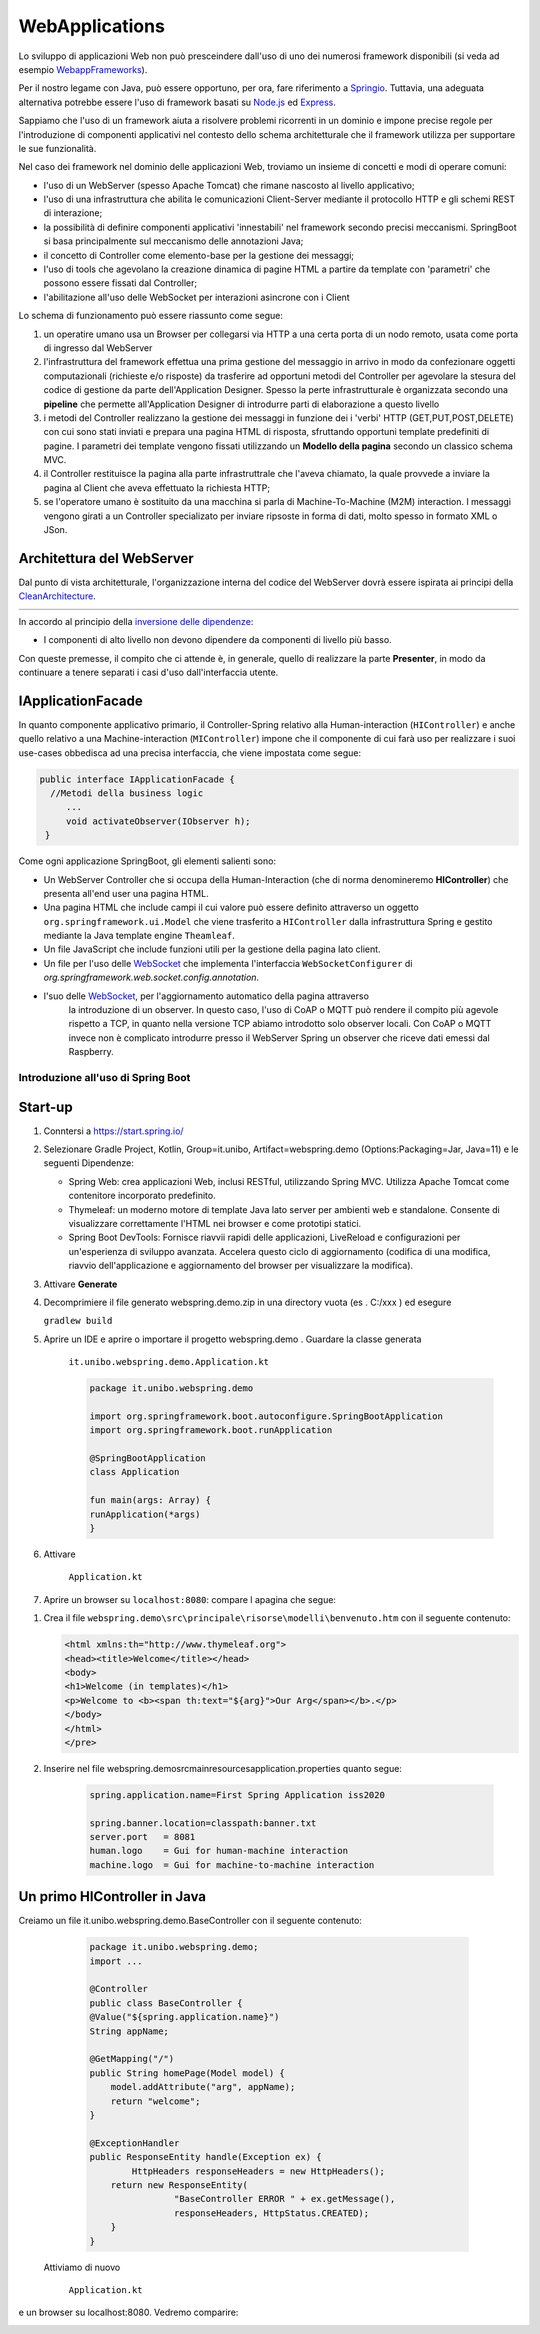 .. role:: red 
.. role:: blue 
.. role:: remark

.. _Applicazione web: https://it.wikipedia.org/wiki/Applicazione_web    

.. _WebappFrameworks: https://www.geeksforgeeks.org/top-10-frameworks-for-web-applications/

.. _Springio: https://spring.io/

.. _WebSocket: https://it.wikipedia.org/wiki/WebSocket

.. _Node.js: https://nodejs.org/it/

.. _Express: https://expressjs.com/it/

.. _CleanArchitecture: https://clevercoder.net/2018/09/08/clean-architecture-summary-review

.. _Buster: https://www.raspberrypi.com/news/buster-the-new-version-of-raspbian/

.. _Bullseye: https://www.raspberrypi.com/news/raspberry-pi-os-debian-bullseye/


==================================
WebApplications
==================================  
 

Lo sviluppo di applicazioni Web non può presceindere dall'uso di uno dei numerosi framework disponibili (si veda ad
esempio `WebappFrameworks`_). 

Per il nostro legame con Java, può essere opportuno, per ora, fare 
riferimento a `Springio`_. Tuttavia, una adeguata alternativa potrebbe essere l'uso di framework basati su 
`Node.js`_ ed `Express`_.

Sappiamo che l'uso di un framework aiuta a risolvere problemi ricorrenti in un dominio e 
impone precise regole per l'introduzione di componenti applicativi 
nel contesto dello schema architetturale che il framework utilizza per supportare le sue funzionalità.

Nel caso dei framework nel dominio delle applicazioni Web, troviamo un insieme di concetti e modi di operare comuni:

- l'uso di un WebServer (spesso Apache Tomcat) che rimane nascosto al livello applicativo;
- l'uso di una infrastruttura che abilita le comunicazioni Client-Server mediante il protocollo HTTP 
  e gli schemi REST di interazione;
- la possibilità di definire componenti applicativi 'innestabili' nel framework secondo precisi meccanismi. 
  SpringBoot si basa principalmente sul meccanismo delle annotazioni Java;
- il concetto di :blue:`Controller` come elemento-base per la gestione dei messaggi;
- l'uso di tools che agevolano la creazione dinamica di pagine HTML a partire da template con 'parametri'
  che possono essere fissati dal :blue:`Controller`;
- l'abilitazione all'uso delle WebSocket per interazioni asincrone con i Client  

Lo schema di funzionamento può essere riassunto come segue:

#. un operatire umano usa un Browser per collegarsi via HTTP a una certa porta di un nodo remoto, usata come porta
   di ingresso dal WebServer
#. l'infrastruttura del framework effettua una prima gestione del messaggio in arrivo in modo da confezionare
   oggetti computazionali (richieste e/o risposte) da trasferire ad opportuni metodi del :blue:`Controller` 
   per agevolare la stesura del codice di gestione da parte dell'Application Designer. Spesso la perte infrastrutturale
   è organizzata secondo una **pipeline** che permette all'Application Designer di introdurre parti di elaborazione
   a questo livello
#. i metodi del :blue:`Controller` realizzano la gestione dei messaggi in funzione dei i 'verbi' HTTP (GET,PUT,POST,DELETE) 
   con cui sono stati inviati e prepara una pagina HTML di risposta, sfruttando opportuni template predefiniti di pagine.
   I parametri dei template vengono fissati utilizzando un **Modello della pagina** secondo un classico schema MVC.
#. il :blue:`Controller` restituisce la pagina alla parte infrastruttrale che l'aveva chiamato, la quale provvede a inviare
   la pagina al Client che aveva effettuato la richiesta HTTP;
#. se l'operatore umano è sostituito da una macchina  si parla di Machine-To-Machine (M2M) interaction.
   I messaggi vengono girati a un :blue:`Controller` specializato per inviare ripsoste in forma di dati, molto spesso 
   in formato XML o JSon.




++++++++++++++++++++++++++++++++++++
Architettura del WebServer
++++++++++++++++++++++++++++++++++++

Dal punto di vista architetturale, l'organizzazione interna del codice del WebServer dovrà essere ispirata ai principi della
`CleanArchitecture`_.

.. csv-table::  
    :align: center
    :widths: 50,50
    :width: 100% 
    
    .. image:: ./_static/img/Architectures/cleanArchCone.jpg,.. image:: ./_static/img/Architectures/cleanArch.jpg

In accordo al principio della `inversione delle dipendenze <https://en.wikipedia.org/wiki/Dependency_inversion_principle>`_:

- :remark:`I componenti di alto livello non devono dipendere da componenti di livello più basso.`

Con queste premesse, il compito che ci attende è, in generale, quello di realizzare la parte 
**Presenter**,  in modo da continuare a tenere separati i casi d'uso dall'interfaccia utente.

++++++++++++++++++++++++++++++++++++
IApplicationFacade
++++++++++++++++++++++++++++++++++++

In quanto componente applicativo primario, 
il Controller-Spring relativo alla Human-interaction (``HIController``) e anche quello
relativo a una Machine-interaction (``MIController``) impone 
che il componente di cui farà uso per realizzare i suoi use-cases obbedisca ad una
precisa interfaccia, che viene impostata come segue:

.. code:: java 

   public interface IApplicationFacade {  
     //Metodi della business logic
        ...
        void activateObserver(IObserver h);  
    }

Come ogni applicazione SpringBoot, gli elementi salienti sono:

- Un WebServer Controller che si occupa della Human-Interaction  (che di norma denomineremo **HIController**) 
  che presenta all'end user una pagina HTML.
- Una pagina HTML  che include campi il cui valore può essere definito attraverso
  un oggetto ``org.springframework.ui.Model`` che viene trasferito a  ``HIController`` dalla infrastruttura
  Spring e gestito mediante la Java template engine ``Theamleaf``.
- Un file JavaScript  che include funzioni utili per la gestione della pagina lato client.
- Un file per l'uso delle `WebSocket`_  che implementa l'interfaccia ``WebSocketConfigurer`` 
  di  *org.springframework.web.socket.config.annotation*.
- l'suo  delle `WebSocket`_, per l'aggiornamento automatico della pagina attraverso
    la introduzione di un observer. In questo caso, l'uso di CoAP o MQTT può rendere il compito più agevole rispetto
    a TCP, in quanto nella versione TCP abiamo introdotto solo observer locali. Con CoAP o MQTT invece non è complicato
    introdurre presso il WebServer Spring un observer che riceve dati emessi dal Raspberry.

-------------------------------------------------
Introduzione all'uso di Spring Boot
-------------------------------------------------

+++++++++++++++++++++++
Start-up
+++++++++++++++++++++++

#. Conntersi a https://start.spring.io/
#. Selezionare Gradle Project, Kotlin, Group=it.unibo, Artifact=webspring.demo (Options:Packaging=Jar, Java=11) 
   e le seguenti Dipendenze:

   - Spring Web: crea applicazioni Web, inclusi RESTful, utilizzando Spring MVC. Utilizza Apache Tomcat come contenitore incorporato predefinito.
   - Thymeleaf: un moderno motore di template Java lato server per ambienti web e standalone. 
     Consente di visualizzare correttamente l'HTML nei browser e come prototipi statici.
   - Spring Boot DevTools: Fornisce riavvii rapidi delle applicazioni, LiveReload e configurazioni per un'esperienza di sviluppo avanzata. 
     Accelera questo ciclo di aggiornamento (codifica di una modifica, riavvio dell'applicazione e aggiornamento del browser 
     per visualizzare la modifica).

#. Attivare **Generate**
#. Decomprimiere il file generato webspring.demo.zip in una directory vuota (es . C:/xxx ) ed esegure
 
   ``gradlew build``

#. Aprire un IDE e aprire o importare il progetto webspring.demo . Guardare la classe generata

    ``it.unibo.webspring.demo.Application.kt``

    .. code:: Java

        package it.unibo.webspring.demo

        import org.springframework.boot.autoconfigure.SpringBootApplication
        import org.springframework.boot.runApplication

        @SpringBootApplication
        class Application

        fun main(args: Array) {
        runApplication(*args)
        }

#. Attivare 

    ``Application.kt``

#. Aprire un browser su  ``localhost:8080``: compare l apagina che segue:

.. image::  ./_static/img/Spring/springboot1.PNG
  :align: center 
  :width: 70%

#. Crea il file ``webspring.demo\src\principale\risorse\modelli\benvenuto.htm`` con il seguente contenuto:

   .. code:: Html

    <html xmlns:th="http://www.thymeleaf.org"> 
    <head><title>Welcome</title></head>
    <body>
    <h1>Welcome (in templates)</h1>
    <p>Welcome to <b><span th:text="${arg}">Our Arg</span></b>.</p>
    </body>
    </html>
    </pre>

#. Inserire nel file webspring.demo\src\main\resources\application.properties quanto segue:

    .. code:: 

        spring.application.name=First Spring Application iss2020

        spring.banner.location=classpath:banner.txt
        server.port   = 8081
        human.logo    = Gui for human-machine interaction
        machine.logo  = Gui for machine-to-machine interaction


+++++++++++++++++++++++++++++++++++++++++++++
Un primo HIController in Java
+++++++++++++++++++++++++++++++++++++++++++++

Creiamo un file it.unibo.webspring.demo.BaseController con il seguente contenuto:

  .. code:: Java

    package it.unibo.webspring.demo;
    import ...
    
    @Controller 
    public class BaseController { 
    @Value("${spring.application.name}")
    String appName;

    @GetMapping("/") 		 
    public String homePage(Model model) {
        model.addAttribute("arg", appName);
        return "welcome";
    } 
        
    @ExceptionHandler 
    public ResponseEntity handle(Exception ex) {
            HttpHeaders responseHeaders = new HttpHeaders();
        return new ResponseEntity(
                    "BaseController ERROR " + ex.getMessage(), 
                    responseHeaders, HttpStatus.CREATED);
        }
    }

 Attiviamo di nuovo

    ``Application.kt``    

e un browser su localhost:8080. Vedremo comparire:

.. image::  ./_static/img/Spring/springboot2.PNG
  :align: center 
  :width: 70%